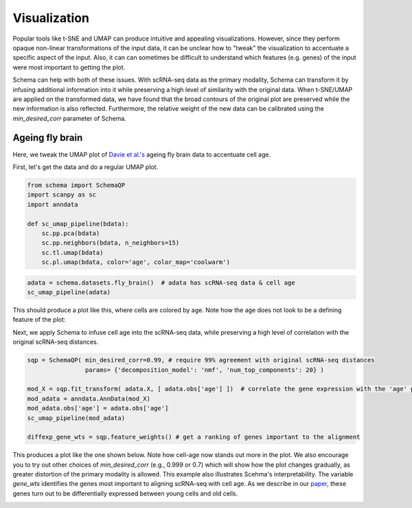 Visualization
=============

Popular tools like t-SNE and UMAP can produce intuitive and appealing
visualizations. However, since they perform opaque non-linear transformations of
the input data, it can be unclear how to "tweak" the visualization to
accentuate a specific aspect of the input. Also, it can can sometimes
be difficult to understand which features (e.g. genes) of the input were most important to getting
the plot.

Schema can help with both of these issues. With scRNA-seq data as the primary
modality, Schema can transform it by infusing additional information into it
while preserving a high level of similarity with the original data. When
t-SNE/UMAP are applied on the transformed data, we have found that the
broad contours of the original plot are preserved while the new
information is also reflected. Furthermore, the relative weight of the new data
can be calibrated using the `min_desired_corr` parameter of Schema.

Ageing fly brain
~~~~~~~~~~~~~~~~

Here, we tweak the UMAP plot of `Davie et al.'s`_ ageing fly brain data to
accentuate cell age.

First, let's get the data and do a regular UMAP plot.

.. code-block:: Python

    from schema import SchemaQP
    import scanpy as sc
    import anndata
    
    def sc_umap_pipeline(bdata):
        sc.pp.pca(bdata)
	sc.pp.neighbors(bdata, n_neighbors=15)
	sc.tl.umap(bdata)
	sc.pl.umap(bdata, color='age', color_map='coolwarm')

	
.. code-block:: Python
    
    adata = schema.datasets.fly_brain()  # adata has scRNA-seq data & cell age
    sc_umap_pipeline(adata)

This should produce a plot like this, where cells are colored by age. Note
how the age does not look to be a defining feature of the plot:

.. image:: ../_static/umap_flybrain_regular_r3.png


Next, we apply Schema to infuse cell age into the scRNA-seq data, while preserving a high level of correlation with the original scRNA-seq distances.

.. code-block:: Python

    sqp = SchemaQP( min_desired_corr=0.99, # require 99% agreement with original scRNA-seq distances
		    params= {'decomposition_model': 'nmf', 'num_top_components': 20} )
		    
    mod_X = sqp.fit_transform( adata.X, [ adata.obs['age'] ])  # correlate the gene expression with the 'age' parameter
    mod_adata = anndata.AnnData(mod_X)
    mod_adata.obs['age'] = adata.obs['age']
    sc_umap_pipeline(mod_adata)
    
    diffexp_gene_wts = sqp.feature_weights() # get a ranking of genes important to the alignment
    
This produces a plot like the one shown below. Note how cell-age now stands out more in the plot. We also encourage you to try out other choices of `min_desired_corr` (e.g., 0.999 or 0.7) which will show how the plot changes gradually, as greater distortion of the primary modality is allowed. This example also illustrates Scehma's interpretability. The variable `gene_wts` identifies the genes most important to aligning scRNA-seq with cell age. As we describe in our `paper`_, these genes turn out to be differentially expressed between young cells and old cells.

.. image:: ../_static/umap_flybrain_schema0.99_r3.png




.. _Davie et al.'s: https://doi.org/10.1016/j.cell.2018.05.057
.. _paper: https://doi.org/10.1101/834549
